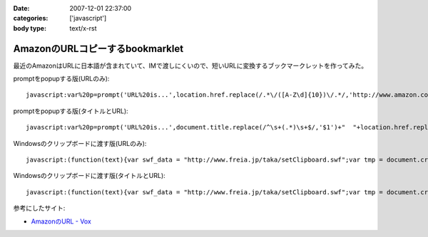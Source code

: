 :date: 2007-12-01 22:37:00
:categories: ['javascript']
:body type: text/x-rst

================================
AmazonのURLコピーするbookmarklet
================================

最近のAmazonはURLに日本語が含まれていて、IMで渡しにくいので、短いURLに変換するブックマークレットを作ってみた。

promptをpopupする版(URLのみ)::

  javascript:var%20p=prompt('URL%20is...',location.href.replace(/.*\/([A-Z\d]{10})\/.*/,'http://www.amazon.co.jp/dp/$1'))

promptをpopupする版(タイトルとURL)::

  javascript:var%20p=prompt('URL%20is...',document.title.replace(/^\s+(.*)\s+$/,'$1')+"  "+location.href.replace(/.*\/([A-Z\d]{10})\/.*/,'http://www.amazon.co.jp/dp/$1'))


Windowsのクリップボードに渡す版(URLのみ)::

  javascript:(function(text){var swf_data = "http://www.freia.jp/taka/setClipboard.swf";var tmp = document.createElement("div");tmp.innerHTML = '<embed src="'+swf_data+'" FlashVars="code='+encodeURI(text)+'" width="0" height="0"></embed>';with(tmp.style){position ="absolute";left = "-10px";top  = "-10px";visibility = "hidden";};document.body.appendChild(tmp);setTimeout(function(){document.body.removeChild(tmp)},1000);})(location.href.replace(/.*\/([A-Z\d]{10})\/.*/,'http://www.amazon.co.jp/dp/$1'))

Windowsのクリップボードに渡す版(タイトルとURL)::

  javascript:(function(text){var swf_data = "http://www.freia.jp/taka/setClipboard.swf";var tmp = document.createElement("div");tmp.innerHTML = '<embed src="'+swf_data+'" FlashVars="code='+encodeURI(text)+'" width="0" height="0"></embed>';with(tmp.style){position ="absolute";left = "-10px";top  = "-10px";visibility = "hidden";};document.body.appendChild(tmp);setTimeout(function(){document.body.removeChild(tmp)},1000);})(document.title.replace(/^\s+(.*)\s+$/,'$1')+"\n"+location.href.replace(/.*\/([A-Z\d]{10})\/.*/,'http://www.amazon.co.jp/dp/$1'))


参考にしたサイト:

- `AmazonのURL - Vox`_

.. _`AmazonのURL - Vox`: http://takeshi.vox.com/library/post/amazon%E3%81%AEurl.html


.. :extend type: text/html
.. :extend:


.. :comments:
.. :comment id: 2008-12-17.3934052472
.. :title: Re:AmazonのURLコピーするbookmarklet
.. :author: big fat gay
.. :date: 2008-12-17 08:49:54
.. :email: gay@iggy-pop-gay.com
.. :url: http://iggy-pop-gay.com/map-of-gay-world/
.. :body:
.. Gay line dancing
.. <url>http://iggy-pop-gay.com/map-of-gay-world/|Map of gay world</url>
.. 
